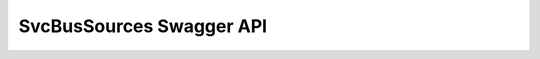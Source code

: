 SvcBusSources Swagger API
-------------------------

.. openapi:: ../../openapi/svcbussources.swagger.json
                                                      
